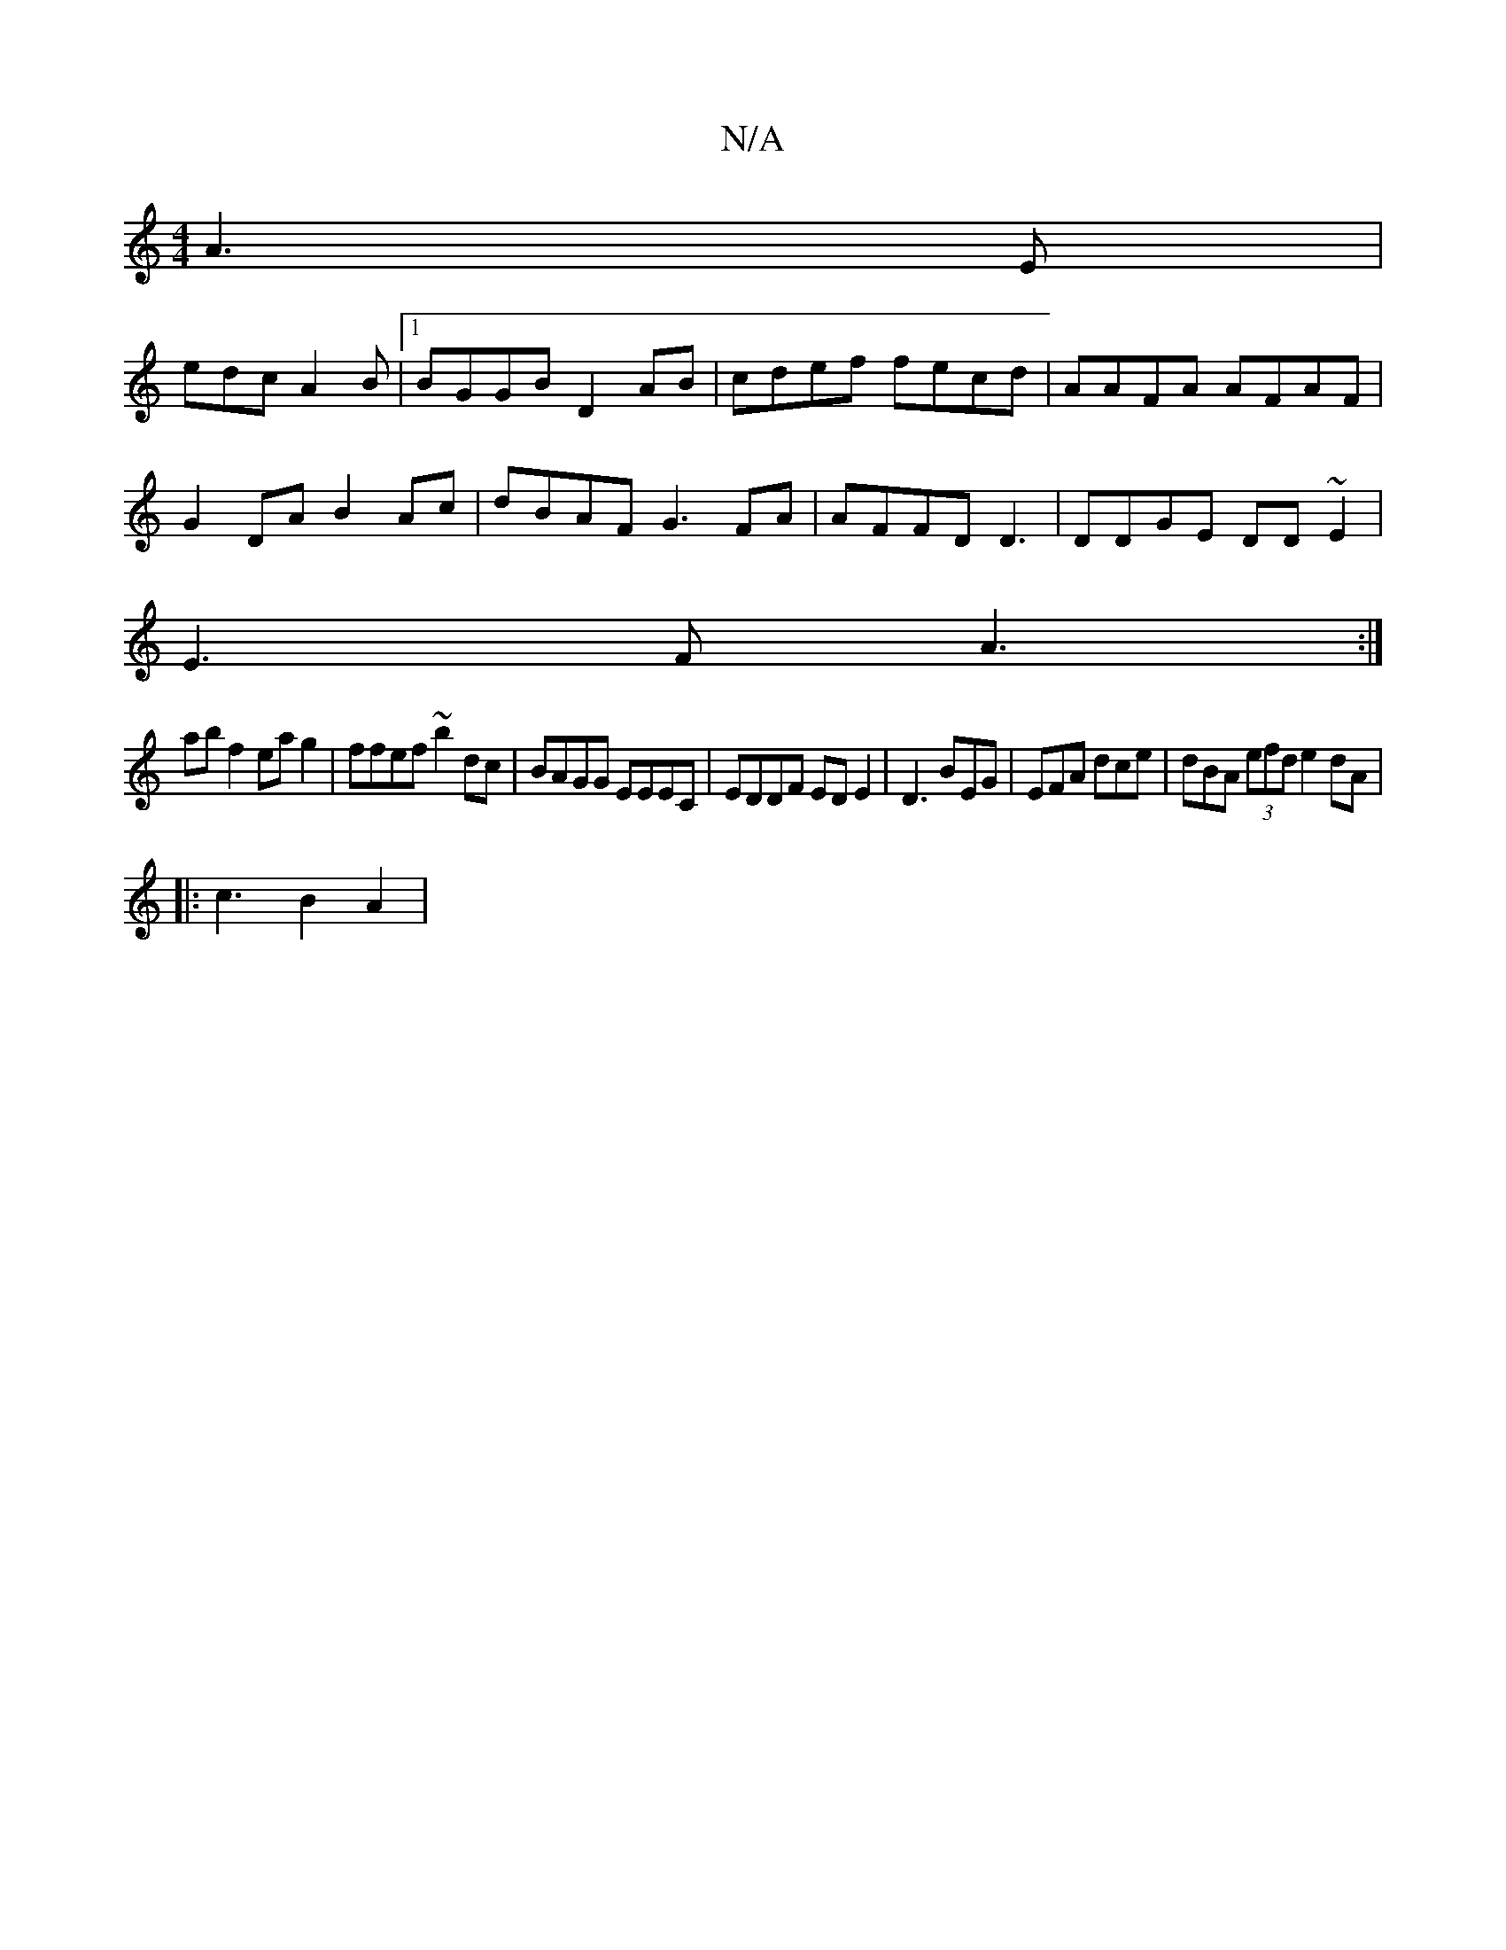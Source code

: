 X:1
T:N/A
M:4/4
R:N/A
K:Cmajor
 A3 E|
edc A2B |1 BGGB D2AB|cdef fecd | AAFA AFAF |
G2DA B2Ac|dBAF G3 FA|AFFD D3 | DDGE DD~E2 |
E3F A3 :|
ab f2 eag2|ffef ~b2dc|BAGG EEEC|EDDF ED E2 | D3 BEG | EFA dce|dBA (3efd e2 dA |
|:c3 B2 A2|
(3